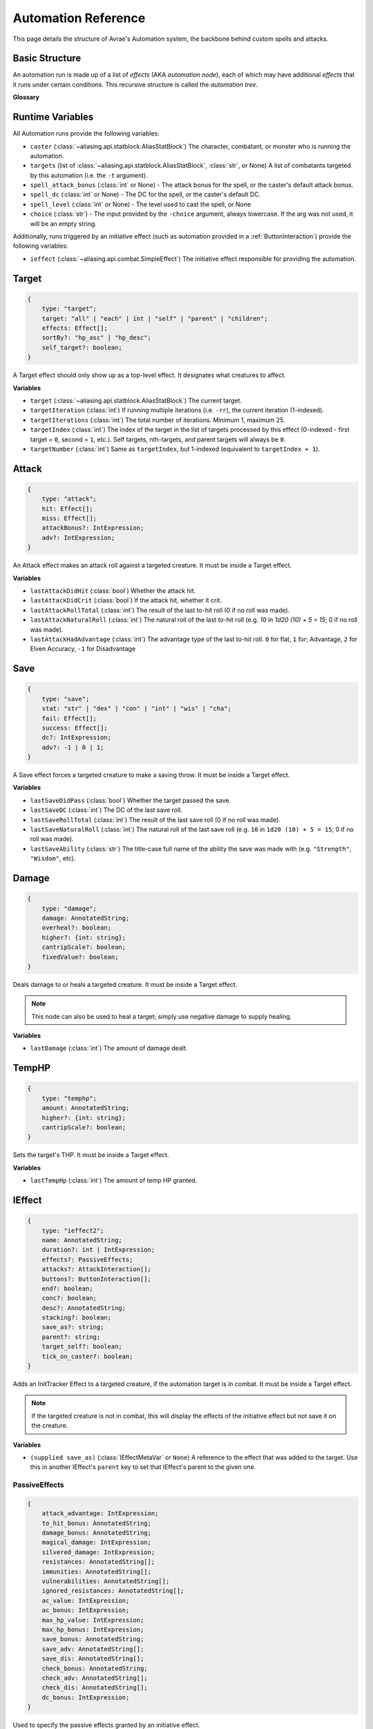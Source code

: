 Automation Reference
====================

This page details the structure of Avrae's Automation system, the backbone behind custom spells and attacks.

Basic Structure
---------------
An automation run is made up of a list of *effects* (AKA *automation node*), each of which may have additional *effects*
that it runs under certain conditions. This recursive structure is called the *automation tree*.

**Glossary**

.. data:: automation engine

    The Automation Engine is the code responsible for reading the automation tree and executing it against the current
    game state. It handles rolling the dice, checking against your targets' armor classes, modifying hit points, and
    other game mechanics.

.. data:: automation tree
          automation

    The automation tree (sometimes just called "automation") is the program that the Automation Engine runs. It's made
    up of multiple nodes that all link together to make an attack, action, spell, or more.

.. data:: effect
          node

    A single step of automation - usually, this is a D&D game mechanic like :ref:`rolling to hit<Attack>`,
    :ref:`making a saving throw<Save>`, or :ref:`dealing damage<Damage>`, but this can also be used in more programmatic
    ways to help set up other nodes.

Runtime Variables
-----------------

All Automation runs provide the following variables:

- ``caster`` (:class:`~aliasing.api.statblock.AliasStatBlock`) The character, combatant, or monster who is running the
  automation.
- ``targets`` (list of :class:`~aliasing.api.statblock.AliasStatBlock`, :class:`str`, or None) A list of combatants
  targeted by this automation (i.e. the ``-t`` argument).
- ``spell_attack_bonus`` (:class:`int` or None) - The attack bonus for the spell, or the caster's default attack bonus.
- ``spell_dc`` (:class:`int` or None) - The DC for the spell, or the caster's default DC.
- ``spell_level`` (:class:`int` or None) - The level used to cast the spell, or None
- ``choice`` (:class:`str`) - The input provided by the ``-choice`` argument, always lowercase. If the arg was not used, it will be an empty string.

Additionally, runs triggered by an initiative effect (such as automation provided in a :ref:`ButtonInteraction`) provide
the following variables:

- ``ieffect`` (:class:`~aliasing.api.combat.SimpleEffect`) The initiative effect responsible for providing the
  automation.

Target
------
.. code-block:: typescript

    {
        type: "target";
        target: "all" | "each" | int | "self" | "parent" | "children";
        effects: Effect[];
        sortBy?: "hp_asc" | "hp_desc";
        self_target?: boolean;
    }

A Target effect should only show up as a top-level effect.
It designates what creatures to affect.

.. class:: Target

    .. attribute:: target

        - ``"all"`` or ``"each"`` (actions only): Affects each of the given (by the ``-t`` argument) targets.
        - ``int`` (actions only): Affects the Nth target (1-indexed).
        - ``"self"``: Affects the caster, or the actor the triggering effect is on if run from an IEffect button.
        - ``"parent"`` (IEffect buttons only): If the triggering effect has a parent effect, affects the actor the
          parent effect is on.
        - ``"children"`` (IEffect buttons only): If the triggering effect has any children effects, affects each actor a
          child effect is on.

    .. attribute:: effects

        A list of effects that each targeted creature will be subject to.

    .. attribute:: sortBy

        *optional* - Whether to sort the target list. If not given, targets are processed in the order the ``-t``
        arguments are seen. This does not affect ``self`` targets.

        - ``hp_asc``: Sorts the targets in order of remaining hit points ascending (lowest HP first, None last).
        - ``hp_desc``: Sorts the targets in order of remaining hit points descending (highest HP first, None last).

**Variables**

- ``target`` (:class:`~aliasing.api.statblock.AliasStatBlock`) The current target.
- ``targetIteration`` (:class:`int`) If running multiple iterations (i.e. ``-rr``), the current iteration (1-indexed).
- ``targetIterations`` (:class:`int`) The total number of iterations. Minimum 1, maximum 25.
- ``targetIndex`` (:class:`int`) The index of the target in the list of targets processed by this effect
  (0-indexed - first target = ``0``, second = ``1``, etc.). Self targets, nth-targets, and parent targets will always
  be ``0``.
- ``targetNumber`` (:class:`int`) Same as ``targetIndex``, but 1-indexed (equivalent to ``targetIndex + 1``).

.. _Attack:

Attack
------
.. code-block:: typescript

    {
        type: "attack";
        hit: Effect[];
        miss: Effect[];
        attackBonus?: IntExpression;
        adv?: IntExpression;
    }

An Attack effect makes an attack roll against a targeted creature.
It must be inside a Target effect.

.. class:: Attack:

    .. attribute:: hit

        A list of effects to execute on a hit.

    .. attribute:: miss

        A list of effects to execute on a miss.

    .. attribute:: attackBonus

        *optional* - An IntExpression that details what attack bonus to use (defaults to caster's spell attack mod).

    .. attribute:: adv

        *optional* - An IntExpression that details whether the attack has inherent advantage or not. ``0`` for flat,
        ``1`` for Advantage, ``2`` for Elven Accuracy, ``-1`` for Disadvantage (Default is flat).

**Variables**

- ``lastAttackDidHit`` (:class:`bool`) Whether the attack hit.
- ``lastAttackDidCrit`` (:class:`bool`) If the attack hit, whether it crit.
- ``lastAttackRollTotal`` (:class:`int`) The result of the last to-hit roll (0 if no roll was made).
- ``lastAttackNaturalRoll`` (:class:`int`) The natural roll of the last to-hit roll (e.g. `10` in `1d20 (10) + 5 = 15`;
  0 if no roll was made).
- ``lastAttackHadAdvantage`` (:class:`int`) The advantage type of the last to-hit roll. ``0`` for flat, ``1`` for;
  Advantage, ``2`` for Elven Accuracy, ``-1`` for Disadvantage

.. _Save:

Save
----
.. code-block:: typescript

    {
        type: "save";
        stat: "str" | "dex" | "con" | "int" | "wis" | "cha";
        fail: Effect[];
        success: Effect[];
        dc?: IntExpression;
        adv?: -1 | 0 | 1;
    }

A Save effect forces a targeted creature to make a saving throw.
It must be inside a Target effect.

.. class:: Save

    .. attribute:: stat

        The type of saving throw.

    .. attribute:: fail

        A list of effects to execute on a failed save.

    .. attribute:: success

        A list of effects to execute on a successful save.

    .. attribute:: dc

        *optional* - An IntExpression that details what DC to use (defaults to caster's spell DC).

    .. attribute:: adv

        *optional, default 0* - Whether the saving throw should have advantage by default (``-1`` = disadvantage,
        ``1`` = advantage, ``0`` = no advantage).

**Variables**

- ``lastSaveDidPass`` (:class:`bool`) Whether the target passed the save.
- ``lastSaveDC`` (:class:`int`) The DC of the last save roll.
- ``lastSaveRollTotal`` (:class:`int`) The result of the last save roll (0 if no roll was made).
- ``lastSaveNaturalRoll`` (:class:`int`) The natural roll of the last save roll (e.g. ``10`` in ``1d20 (10) + 5 = 15``;
  0 if no roll was made).
- ``lastSaveAbility`` (:class:`str`) The title-case full name of the ability the save was made with (e.g.
  ``"Strength"``, ``"Wisdom"``, etc).

.. _Damage:

Damage
------
.. code-block:: typescript

    {
        type: "damage";
        damage: AnnotatedString;
        overheal?: boolean;
        higher?: {int: string};
        cantripScale?: boolean;
        fixedValue?: boolean;
    }

Deals damage to or heals a targeted creature. It must be inside a Target effect.

.. note::

    This node can also be used to heal a target; simply use negative damage to supply healing.

.. class:: Damage

    .. attribute:: damage

        How much damage to deal.

    .. attribute:: overheal

        .. versionadded:: 1.4.1

        *optional* - Whether this damage should allow a target to exceed its hit point maximum.

    .. attribute:: higher

        *optional* - How much to add to the damage when a spell is cast at a certain level.

    .. attribute:: cantripScale

        *optional* - Whether this roll should scale like a cantrip.

    .. attribute:: fixedValue

        *optional* - If ``true``, won't add any bonuses to damage from ``-d`` arguments or damage bonus effects.

**Variables**

- ``lastDamage`` (:class:`int`) The amount of damage dealt.

TempHP
------
.. code-block:: typescript

    {
        type: "temphp";
        amount: AnnotatedString;
        higher?: {int: string};
        cantripScale?: boolean;
    }

Sets the target's THP. It must be inside a Target effect.

.. class:: TempHP

    .. attribute:: amount

        How much temp HP the target should have.

    .. attribute:: higher

        *optional* - How much to add to the THP when a spell is cast at a certain level.

    .. attribute:: cantripScale

        *optional* - Whether this roll should scale like a cantrip.

**Variables**

- ``lastTempHp`` (:class:`int`) The amount of temp HP granted.

IEffect
-------
.. code-block:: typescript

    {
        type: "ieffect2";
        name: AnnotatedString;
        duration?: int | IntExpression;
        effects?: PassiveEffects;
        attacks?: AttackInteraction[];
        buttons?: ButtonInteraction[];
        end?: boolean;
        conc?: boolean;
        desc?: AnnotatedString;
        stacking?: boolean;
        save_as?: string;
        parent?: string;
        target_self?: boolean;
        tick_on_caster?: boolean;
    }

Adds an InitTracker Effect to a targeted creature, if the automation target is in combat.
It must be inside a Target effect.

.. note::

    If the targeted creature is not in combat, this will display the effects of the initiative effect but not save
    it on the creature.

.. class:: IEffect

    .. attribute:: name

        The name of the effect to add. Annotations will show as *Variable* in the attack string.

    .. attribute:: duration

        *optional, default infinite* - The duration of the effect, in rounds of combat. If this is negative, creates an
        effect with infinite duration.

        .. note::

            **Wait, how do durations actually work?**

            Durations use a "tick" system, and ``duration`` is actually a measure of how many "ticks" an effect sticks
            around for. By default, each effect "ticks" once at the beginning of its combatant's turn.

            By using ``end`` and ``tick_on_caster``, you can control how the duration ticks in order to create effects
            that last until the end of your next turn, end of the caster's next turn, etc.

    .. attribute:: effects

        *optional, default no effects* - The effects to add. See :ref:`passiveeffects`.

    .. attribute:: attacks

        *optional, default no attacks* - The attacks granted by this effect. See :ref:`attackinteraction`.

    .. attribute:: buttons

        *optional, default no buttons* - The buttons granted by this effect. See :ref:`buttoninteraction`.

    .. attribute:: end

        *optional, default false* - Whether the effect timer should tick on the end of the turn, rather than start.

    .. attribute:: conc

        *optional, default false* - Whether the effect requires concentration.

    .. attribute:: desc

        *optional* - The description of the effect (displays on combatant's turn).

    .. attribute:: stacking

        *optional, default false* - If true and another effect with the same name is found on the target, instead of
        overwriting, add a child effect with name ``{name} x{count}`` and no description, duration, concentration,
        attacks, or buttons.

    .. attribute:: save_as

        *optional, default None* - If supplied, saves an :class:`IEffectMetaVar` to the automation runtime, which can be
        used in another IEffect's ``parent`` key to set its parent to this effect. Must be a valid identifier.

    .. attribute:: parent

        *optional, default None* - If supplied, sets the created effect's parent to the given effect. This must be the
        name of an existing :class:`IEffectMetaVar`.

        If ``parent`` is supplied but the parent effect does not exist, will not set a parent.

        If ``conc`` is true, the given parent effect will take priority over the concentration effect.

        If ``stacking`` is true and a valid stack parent exists, the stack parent will take priority over the given
        parent.

    .. attribute:: target_self

        *optional, default false* - If true, the effect will be applied to the caster of the action, rather than the
        target.

    .. attribute:: tick_on_caster

        *optional, default false* - If true, the effect's duration will be dependent on the caster of the action, rather
        than the target. For example, a ``tick_on_caster`` effect with a duration of 1 will last until the start of the
        *caster's* next turn, rather than the *target's*.

        If the caster is not in combat, this has no effect.

**Variables**

- ``(supplied save_as)`` (:class:`IEffectMetaVar` or ``None``) A reference to the effect that was added to the target.
  Use this in another IEffect's ``parent`` key to set that IEffect's parent to the given one.

.. _passiveeffects:

PassiveEffects
^^^^^^^^^^^^^^

.. code-block:: typescript

    {
        attack_advantage: IntExpression;
        to_hit_bonus: AnnotatedString;
        damage_bonus: AnnotatedString;
        magical_damage: IntExpression;
        silvered_damage: IntExpression;
        resistances: AnnotatedString[];
        immunities: AnnotatedString[];
        vulnerabilities: AnnotatedString[];
        ignored_resistances: AnnotatedString[];
        ac_value: IntExpression;
        ac_bonus: IntExpression;
        max_hp_value: IntExpression;
        max_hp_bonus: IntExpression;
        save_bonus: AnnotatedString;
        save_adv: AnnotatedString[];
        save_dis: AnnotatedString[];
        check_bonus: AnnotatedString;
        check_adv: AnnotatedString[];
        check_dis: AnnotatedString[];
        dc_bonus: IntExpression;
    }

Used to specify the passive effects granted by an initiative effect.

.. class:: PassiveEffects

    .. attribute:: attack_advantage

        *optional, default no advantage* - Whether this effect gives the combatant advantage on all attacks.
        -1 for dis, 1 for adv, 2 for elven accuracy.

    .. attribute:: to_hit_bonus

        *optional* - A bonus that this effect grants to all of the combatant's to-hit rolls.

    .. attribute:: damage_bonus

        *optional* - A bonus that this effect grants to all of the combatant's damage rolls.

    .. attribute:: magical_damage

        *optional, default false* - Whether this effect makes all of the combatant's attacks do magical damage.
        0 for false, anything else for true.

    .. attribute:: silvered_damage

        *optional, default false* - Whether this effect makes all of the combatant's attacks do silvered damage.
        0 for false, anything else for true.

    .. attribute:: resistances

        *optional* - A list of damage types and optionally modifiers (e.g. "fire", "nonmagical slashing") that the
        combatant should be resistant to while this effect is active.

    .. attribute:: immunities

        *optional* - A list of damage types and optionally modifiers (e.g. "fire", "nonmagical slashing") that the
        combatant should be immune to while this effect is active.

    .. attribute:: vulnerabilities

        *optional* - A list of damage types and optionally modifiers (e.g. "fire", "nonmagical slashing") that the
        combatant should be vulnerable to while this effect is active.

    .. attribute:: ignored_resistances

        *optional* - A list of damage types and optionally modifiers (e.g. "fire", "nonmagical slashing") that the
        combatant should *not* be resistant, immune, or vulnerable to while this effect is active.

    .. attribute:: ac_value

        *optional* - A value to set the combatant's armor class to while this effect is active.

        .. note::
            If both ``ac_value`` and ``ac_bonus`` are specified, the resulting value will be equal to
            ``ac_value + ac_bonus``.

            If multiple effects specify ``ac_value``, the highest value will be used.

    .. attribute:: ac_bonus

        *optional* - A bonus added to the combatant's armor class while this effect is active.

    .. attribute:: max_hp_value

        *optional* - A value to set the combatant's maximum hit points to while this effect is active.

        .. note::
            If both ``max_hp_value`` and ``max_hp_bonus`` are specified, the resulting value will be equal to
            ``max_hp_value + max_hp_bonus``.

            If multiple effects specify ``max_hp_value``, the highest value will be used.

    .. attribute:: max_hp_bonus

        *optional* - A bonus added to the combatant's maximum hit points while this effect is active.

    .. attribute:: save_bonus

        *optional* - A bonus that this effect grants to all of the combatant's saving throws.

    .. attribute:: save_adv

        *optional* - A list of stat names (e.g. ``strength``) that the combatant should have advantage on for their
        respective saving throws while this effect is active. Use ``all`` as a stat name to specify all stats.

    .. attribute:: save_dis

        *optional* - A list of stat names (e.g. ``strength``) that the combatant should have disadvantage on for their
        respective saving throws while this effect is active. Use ``all`` as a stat name to specify all stats.

    .. attribute:: check_bonus

        *optional* - A bonus that this effect grants to all of the combatant's skill checks.

    .. attribute:: check_adv

        *optional* - A list of skill names (e.g. ``sleightOfHand``, ``strength``) that the combatant should have
        advantage on for ability checks for while this effect is active. If a base ability is given, the advantage
        will apply to all skills based on that ability (e.g. ``strength`` gives advantage on ``athletics`` checks).
        Use ``all`` as a stat name to specify all skills.

    .. attribute:: check_dis

        *optional* - A list of skill names (e.g. ``sleightOfHand``, ``strength``) that the combatant should have
        disadvantage on for ability checks for while this effect is active. If a base ability is given, the disadvantage
        will apply to all skills based on that ability (e.g. ``strength`` gives disadvantage on ``athletics`` checks).
        Use ``all`` as a stat name to specify all skills.

    .. attribute:: dc_bonus

        *optional* - A bonus added to the all of the combatant's save DCs while this effect is active.

.. _attackinteraction:

AttackInteraction
^^^^^^^^^^^^^^^^^

.. code-block:: typescript

    {
        attack: Attack;
        defaultDC?: IntExpression;
        defaultAttackBonus?: IntExpression;
        defaultCastingMod?: IntExpression;
    }

Used to specify an attack granted by an initiative effect: some automation that appears in the combatant's
``!action list`` and can be run with a command.

.. class:: AttackInteraction

    .. attribute:: attack

        The Attack model is any valid individual entity as exported by the attack editor on the Avrae Dashboard.
        See :ref:`attack-structure`.

    .. attribute:: defaultDC

        *optional* - The default saving throw DC to use when running the automation. If not provided, defaults to the
        targeted combatant's default spellcasting DC (or any DC specified in the automation). Use this if the effect's
        DC depends on the original caster's DC, rather than the target's DC.

    .. attribute:: defaultAttackBonus

        *optional* - The default attack bonus to use when running the automation. If not provided, defaults to the
        targeted combatant's default attack bonus (or any attack bonus specified in the automation). Use this if the
        effect's attack bonus depends on the original caster's attack bonus, rather than the target's attack bonus.

    .. attribute:: defaultCastingMod

        *optional* - The default spellcasting modifier to use when running the automation. If not provided, defaults to
        the targeted combatant's default spellcasting modifier. Use this if the effect's spellcasting modifier depends
        on the original caster's spellcasting modifier, rather than the target's spellcasting modifier.

.. _buttoninteraction:

ButtonInteraction
^^^^^^^^^^^^^^^^^

.. code-block:: typescript

    {
        automation: Effect[];
        label: AnnotatedString;
        verb?: AnnotatedString;
        style?: IntExpression;
        defaultDC?: IntExpression;
        defaultAttackBonus?: IntExpression;
        defaultCastingMod?: IntExpression;
    }

Used to specify a button that will appear on the targeted combatant's turn and execute some automation when pressed.

.. note::

    Any initiative effects applying an offensive effect to the caster will not be considered when a ButtonInteraction
    is run, to prevent scenarios where an effect granting a damage bonus to the caster increases the damage done by
    a damage over time effect and other similar scenarios.

    You may think of this as a ButtonInteraction's caster being a temporary actor without any active initiative effects.

.. class:: ButtonInteraction

    .. attribute:: automation

        The automation to run when this button is pressed.

    .. attribute:: label

        The label displayed on the button.

    .. attribute:: verb

        *optional, default "uses {label}"* - The verb to use for the displayed output when the button is pressed (e.g.
        "is on fire" would display "NAME is on fire!").

    .. attribute:: style

        *optional, default blurple* - The color of the button (1 = blurple, 2 = grey, 3 = green, 4 = red).

    .. attribute:: defaultDC

        *optional* - The default saving throw DC to use when running the automation. If not provided, defaults to the
        targeted combatant's default spellcasting DC (or any DC specified in the automation). Use this if the effect's
        DC depends on the original caster's DC, rather than the target's DC.

    .. attribute:: defaultAttackBonus

        *optional* - The default attack bonus to use when running the automation. If not provided, defaults to the
        targeted combatant's default attack bonus (or any attack bonus specified in the automation). Use this if the
        effect's attack bonus depends on the original caster's attack bonus, rather than the target's attack bonus.

    .. attribute:: defaultCastingMod

        *optional* - The default spellcasting modifier to use when running the automation. If not provided, defaults to
        the targeted combatant's default spellcasting modifier. Use this if the effect's spellcasting modifier depends
        on the original caster's spellcasting modifier, rather than the target's spellcasting modifier.

Remove IEffect
--------------
.. versionadded:: 4.0.0


.. code-block:: typescript

    {
        type: "remove_ieffect";
        removeParent?: "always" | "if_no_children";
    }

Removes the initiative effect that triggered this automation.
Only works when run in execution triggered by an initiative effect, such as a ButtonInteraction
(see :ref:`buttoninteraction`).

.. class:: RemoveIEffect

    .. attribute:: removeParent

        *optional, default null* - If the removed effect has a parent, whether to remove the parent.

        - ``null`` (default) - Do not remove the parent effect.
        - ``"always"`` - If the removed effect has a parent, remove it too.
        - ``"if_no_children"`` - If the removed effect has a parent and its only remaining child was the removed effect,
          remove it too.

**Variables**

No variables are exposed.

Roll
----
.. code-block:: typescript

    {
        type: "roll";
        dice: AnnotatedString;
        name: string;
        higher?: {int: string};
        cantripScale?: boolean;
        hidden?: boolean;
        displayName?: string;
        fixedValue?: boolean;
    }

Rolls some dice and saves the result in a variable. Displays the roll and its name in a Meta field, unless
``hidden`` is ``true``.

.. class:: Roll

    .. attribute:: dice

        An AnnotatedString detailing what dice to roll.

    .. attribute:: name

        The variable name to save the result as.

    .. attribute:: higher

        *optional* - How much to add to the roll when a spell is cast at a certain level.

    .. attribute:: cantripScale

        *optional* - Whether this roll should scale like a cantrip.

    .. attribute:: hidden

        *optional* - If ``true``, won't display the roll in the Meta field, or apply any bonuses from the ``-d``
        argument.

    .. attribute:: displayName

        The name to display in the Meta field. If left blank, it will use the saved name.

    .. attribute:: fixedValue

        *optional* - If ``true``, won't add any bonuses to damage from ``-d`` arguments or damage bonus effects.


**Variables**

- ``(supplied name)`` (:class:`RollEffectMetaVar`) The result of the roll.
    - You can use this in an AnnotatedString to retrieve the simplified result of the roll. Using this variable in an
      AnnotatedString will always return a string that itself can be rolled.
    - You can use this in an IntExpression to retrieve the roll total.
    - You can compare this variable against a number to determine if the total of the roll equals that number.
- ``lastRoll`` (:class:`int`) The integer total of the roll.

Text
----
.. code-block:: typescript

    {
        type: "text";
        text: AnnotatedString | AbilityReference;
        title: string
    }

Outputs a short amount of text in the resulting embed.

.. class:: Text

    .. attribute:: text

        Either:

        - An AnnotatedString (the text to display).
        - An AbilityReference (see :ref:`AbilityReference`). Displays the ability's description in whole.

    .. attribute:: title

        *optional* - Allows you to set the name of the field. Defaults to "Effect"

.. _set-variable:


Set Variable
------------
.. versionadded:: 2.7.0

.. code-block:: typescript

    {
        type: "variable";
        name: string;
        value: IntExpression;
        higher?: {int: IntExpression};
        onError?: IntExpression;
    }

Saves the result of an ``IntExpression`` to a variable without displaying anything.

.. class:: SetVariable

    .. attribute:: name

        The name of the variable to save.

    .. attribute:: value

        The value to set the variable to.

    .. attribute:: higher

        *optional* - What to set the variable to instead when a spell is cast at a higher level.

    .. attribute:: onError

        *optional* - If provided, what to set the variable to if the normal value would throw an error.

Condition (Branch)
------------------
.. versionadded:: 2.7.0

.. code-block:: typescript

    {
        type: "condition";
        condition: IntExpression;
        onTrue: Effect[];
        onFalse: Effect[];
        errorBehaviour?: "true" | "false" | "both" | "neither" | "raise";
    }

Run certain effects if a certain condition is met, or other effects otherwise. AKA "branch" or "if-else".

.. class:: Condition

    .. attribute:: condition

        The condition to check.

    .. attribute:: onTrue

        The effects to run if ``condition`` is ``True`` or any non-zero value.

    .. attribute:: onFalse

        The effects to run if ``condition`` is ``False`` or ``0``.

    .. attribute:: errorBehaviour

        *optional* - How to behave if the condition raises an error:

        - ``"true"``: Run the ``onTrue`` effects.
        - ``"false"``: Run the ``onFalse`` effects. (*default*)
        - ``"both"``: Run both the ``onTrue`` and ``onFalse`` effects, in that order.
        - ``"neither"``: Skip this effect.
        - ``"raise"``: Raise the error and halt execution.

Use Counter
-----------
.. versionadded:: 2.10.0

.. code-block:: typescript

    {
        type: "counter";
        counter: string | SpellSlotReference | AbilityReference;
        amount: IntExpression;
        allowOverflow?: boolean;
        errorBehaviour?: "warn" | "raise" | "ignore";
        fixedValue?: boolean;
    }

Uses a number of charges of the given counter, and displays the remaining amount and delta.

.. note::
    Regardless of the current target, this effect will always use the *caster's* counter/spell slots!

.. class:: UseCounter

    .. attribute:: counter

        The name of the counter to use (case-sensitive, full match only), or a reference to a spell slot
        (see :ref:`SpellSlotReference`).

    .. attribute:: amount

        The number of charges to use. If negative, will add charges instead of using them.

    .. attribute:: allowOverflow

        *optional, default False* - If False, attempting to overflow/underflow a counter (i.e. use more charges than
        available or add charges exceeding max) will error instead of clipping to bounds.

    .. attribute:: errorBehaviour

        *optional, default "warn"* - How to behave if modifying the counter raises an error:

        - ``"warn"``: Automation will continue to run, and any errors will appear in the output. (*default*)
        - ``"raise"``: Raise the error and halt execution.
        - ``"ignore"``: All errors are silently consumed.

        Some, but not all, possible error conditions are:

        - The target does not have counters (e.g. they are a monster)
        - The counter does not exist
        - ``allowOverflow`` is false and the new value is out of bounds

    .. attribute:: fixedValue

        *optional* - If ``true``, won't take into account ``-amt`` arguments.

**Variables**

- ``lastCounterName`` (:class:`str`) The name of the last used counter. If it was a spell slot, the level of the slot (safe to cast to int, i.e. ``int(lastCounterName)``). (``None`` on error).
- ``lastCounterRemaining`` (:class:`int`) The remaining charges of the last used counter (0 on error).
- ``lastCounterUsedAmount`` (:class:`int`) The amount of the counter successfully used.
- ``lastCounterRequestedAmount`` (:class:`int`) The amount of the counter requested to be used (i.e. the amount
  specified by automation or requested by ``-amt``, regardless of the presence of the ``-i`` arg).

.. _SpellSlotReference:

SpellSlotReference
^^^^^^^^^^^^^^^^^^

.. code-block:: typescript

    {
        slot: number | IntExpression;
    }

.. class:: SpellSlotReference

    .. attribute:: slot

        The level of the spell slot to reference (``[1..9]``).

.. _AbilityReference:

AbilityReference
^^^^^^^^^^^^^^^^

.. code-block:: typescript

    {
        id: number;
        typeId: number;
    }

In most cases, an ``AbilityReference`` should not be constructed manually; use the Automation editor to select an
ability instead. A list of valid abilities can be retrieved from the API at ``/gamedata/limiteduse``.

.. note::
    The Automation Engine will make a best effort at discovering the appropriate counter to use for the
    given ability - in most cases this won't affect the chosen counter, but in some cases, it may
    lead to some unexpected behaviour. Some examples of counter discovery include:

    - Choosing ``Channel Divinity (Paladin)`` may discover a counter granted by the Cleric's Channel Divinity feature
    - Choosing ``Breath Weapon (Gold)`` may discover a counter for a breath weapon of a different color
    - Choosing ``Sorcery Points (Sorcerer)`` may discover a counter granted by the Metamagic Adept feat

.. class:: AbilityReference

    .. attribute:: id

        The ID of the ability referenced.

    .. attribute:: typeId

        The DDB entity type ID of the ability referenced.

Cast Spell
----------
.. versionadded:: 2.11.0

.. code-block:: typescript

    {
        type: "spell";
        id: int;
        level?: int;
        dc?: IntExpression;
        attackBonus?: IntExpression;
        castingMod?: IntExpression;
        parent?: string;
    }

Executes the given spell's automation as if it were immediately cast. Does not use a spell
slot to cast the spell. Can only be used at the root of automation. Cannot be used inside a spell's automation.

This is usually used in features that cast spells using alternate resources (i.e. Use Counter, Cast Spell).

.. class:: CastSpell

    .. attribute:: id

        The DDB entity id of the spell to cast. Use the Automation Editor to select a spell or the
        ``/gamedata/spells`` API endpoint to retrieve a list of valid spell IDs.

    .. attribute:: level

        *optional* - The (slot) level to cast the spell at.

    .. attribute:: dc

        *optional* - The saving throw DC to use when casting the spell. If not provided, defaults to the caster's
        default spellcasting DC (or any DC specified in the spell automation).

    .. attribute:: attackBonus

        *optional* - The spell attack bonus to use when casting the spell. If not provided, defaults to the caster's
        default spell attack bonus (or any attack bonus specified in the spell automation).

    .. attribute:: castingMod

        *optional* - The spellcasting modifier to use when casting the spell. If not provided, defaults to the caster's
        default spellcasting modifier.

    .. attribute:: parent

        *optional, default None* - If supplied, sets the spells created effect's parent to the given effect. This must be the
        name of an existing :class:`IEffectMetaVar`. Useful for handling concentration.

**Variables**

No variables are exposed.

Ability Check
-------------
.. versionadded:: 4.0.0

.. code-block:: typescript

    {
        type: "check";
        ability: string | string[];
        contestAbility?: string | string[];
        dc?: IntExpression;
        success?: Effect[];
        fail?: Effect[];
        contestTie?: "fail" | "success" | "neither";
        adv?: -1 | 0 | 1;
    }

An Ability Check effect forces a targeted creature to make an ability check, optionally as a contest against the caster.
It must be inside a Target effect.

.. class:: Check

    .. attribute:: ability

        The ability to make a check for. Must be one of or a list of the following:

        .. code-block:: text

            "acrobatics"
            "animalHandling"
            "arcana"
            "athletics"
            "deception"
            "history"
            "initiative"
            "insight"
            "intimidation"
            "investigation"
            "medicine"
            "nature"
            "perception"
            "performance"
            "persuasion"
            "religion"
            "sleightOfHand"
            "stealth"
            "survival"
            "strength"
            "dexterity"
            "constitution"
            "intelligence"
            "wisdom"
            "charisma"

        If multiple skills are specified, uses the highest modifier of all the specified skills.

    .. attribute:: contestAbility

        *optional* - Which ability of the caster's to make a contest against.
        Must be one of or a list of the valid skills listed above.
        If multiple skills are specified, uses the highest modifier of all the specified skills.

        Mutually exclusive with ``dc``.

    .. attribute:: dc

        *optional* - An IntExpression that specifies the check's DC. If neither ``dc`` nor ``contestAbility`` is given,
        the check will not run either the ``fail`` or ``success`` nodes.

        Mutually exclusive with ``contestAbility``.

    .. attribute:: success

        *optional* - A list of effects to execute on a successful check or if the **target** wins the contest.
        Requires the *contestAbility* or *dc* attribute to be set.

    .. attribute:: fail

        *optional* - A list of effects to execute on a failed check or if the **target** loses the contest.
        Requires the *contestAbility* or *dc* attribute to be set.

    .. attribute:: contestTie

        *optional, default success* - Which list of effects to run if the ability contest results in a tie.

    .. attribute:: adv

        *optional, default 0* - Whether the check should have advantage by default (``-1`` = disadvantage,
        ``1`` = advantage, ``0`` = no advantage).

**Variables**

- ``lastCheckRollTotal`` (:class:`int`) The result of the last check roll (0 if no roll was made).
- ``lastCheckNaturalRoll`` (:class:`int`) The natural roll of the last check roll (e.g. ``10`` in
  ``1d20 (10) + 5 = 15``; 0 if no roll was made).
- ``lastCheckAbility`` (:class:`str`) The title-case full name of the rolled skill (e.g. ``"Animal Handling"``,
  ``"Arcana"``).
- ``lastCheckDidPass`` (:class:`bool` or ``None``) If a DC was given, whether the target succeeded the check.
  If a contest was specified, whether the target won the contest.
  ``None`` if no or contest given.
- ``lastCheckDC`` (:class:`int` or ``None``) If a DC was given, the DC of the last save roll. ``None`` if no DC given.

*Contest Variables*

- ``lastContestRollTotal`` (:class:`int` or ``None``) The result of the caster's contest roll; ``None`` if no contest
  was made.
- ``lastContestNaturalRoll`` (:class:`int` or ``None``) The natural roll of the caster's contest roll (e.g. ``10`` in
  ``1d20 (10) + 5 = 15``; ``None`` if no contest was made).
- ``lastContestAbility`` (:class:`str` or ``None``) The title-case full name of the skill the caster rolled
  (e.g. ``"Animal Handling"``, ``"Arcana"``). ``None`` if no contest was made.
- ``lastContestDidTie`` (:class:`bool`) Whether a ability contest resulted in a tie.

AnnotatedString
---------------
An AnnotatedString is a string that can access saved variables.
To access a variable, surround the name in brackets (e.g. ``{damage}``).
Available variables include:

- implicit variables from Effects (see relevant effect for a list of variables it provides)
- any defined in a ``Roll`` or ``Set Variable`` effect
- all variables from the :ref:`cvar-table`

This will replace the bracketed portion with the value of the meta variable.

To perform math inside an AnnotatedString, surround the formula with two curly braces
(e.g. ``{{floor(dexterityMod+spell)}}``).

IntExpression
-------------
An IntExpression is similar to an AnnotatedString in its ability to use variables and functions. However, it has the
following differences:

- Curly braces around the expression are not required
- An IntExpression can only contain one expression
- The result of an IntExpression must be an integer.

These are valid IntExpressions:

- ``8 + proficiencyBonus + dexterityMod``
- ``12``
- ``floor(level / 2)``

These are *not* valid IntExpressions:

- ``1d8``
- ``DC {8 + proficiencyBonus + dexterityMod}``


Examples
--------

Attack
^^^^^^

A normal attack:

.. code-block:: json

    [
      {
        "type": "target",
        "target": "each",
        "effects": [
          {
            "type": "attack",
            "attackBonus": "dexterityMod + proficiencyBonus",
            "hit": [
              {
                "type": "damage",
                "damage": "1d10[piercing]"
              }
            ],
            "miss": []
          }
        ]
      }
    ]

Save
^^^^

A spell that requires a Dexterity save for half damage:

.. code-block:: json

    [
      {
        "type": "roll",
        "dice": "8d6[fire]",
        "name": "damage",
        "higher": {
          "4": "1d6[fire]",
          "5": "2d6[fire]",
          "6": "3d6[fire]",
          "7": "4d6[fire]",
          "8": "5d6[fire]",
          "9": "6d6[fire]"
        }
      },
      {
        "type": "target",
        "target": "all",
        "effects": [
          {
            "type": "save",
            "stat": "dex",
            "fail": [
              {
                "type": "damage",
                "damage": "{damage}"
              }
            ],
            "success": [
              {
                "type": "damage",
                "damage": "({damage})/2"
              }
            ]
          }
        ]
      },
      {
        "type": "text",
        "text": "Each creature in a 20-foot radius must make a Dexterity saving throw. A target takes 8d6 fire damage on a failed save, or half as much damage on a successful one."
      }
    ]

Attack & Save
^^^^^^^^^^^^^

An attack from a poisoned blade:

.. code-block:: json

    [
      {
        "type": "target",
        "target": "each",
        "effects": [
          {
            "type": "attack",
            "attackBonus": "strengthMod + proficiencyBonus",
            "hit": [
              {
                "type": "damage",
                "damage": "1d10[piercing]"
              },
              {
                "type": "save",
                "stat": "con",
                "dc": "12",
                "fail": [
                  {
                    "type": "damage",
                    "damage": "1d6[poison]"
                  }
                ],
                "success": []
              }
            ],
            "miss": []
          }
        ]
      },
      {
        "type": "text",
        "text": "On a hit, a target must make a DC 12 Constitution saving throw or take 1d6 poison damage."
      }
    ]

Draining Attack
^^^^^^^^^^^^^^^

An attack that heals the caster for half the amount of damage dealt:

.. code-block:: json

    [
      {
        "type": "variable",
        "name": "lastDamage",
        "value": "0"
      },
      {
        "type": "target",
        "target": "each",
        "effects": [
          {
            "type": "attack",
            "attackBonus": "charismaMod + proficiencyBonus",
            "hit": [
              {
                "type": "damage",
                "damage": "3d6[necrotic]"
              }
            ],
            "miss": []
          }
        ]
      },
      {
        "type": "target",
        "target": "self",
        "effects": [
          {
            "type": "damage",
            "damage": "-{lastDamage}/2 [heal]"
          }
        ]
      },
      {
        "type": "text",
        "text": "On a hit, the target takes 3d6 necrotic damage, and you regain hit points equal to half the amount of necrotic damage dealt."
      }
    ]

Target Health-Based
^^^^^^^^^^^^^^^^^^^

A spell that does different amounts of damage based on whether or not the target is damaged:

.. code-block:: json

    [
      {
        "type": "target",
        "target": "each",
        "effects": [
          {
            "type": "save",
            "stat": "wis",
            "fail": [
              {
                "type": "condition",
                "condition": "target.hp < target.max_hp",
                "onTrue": [
                  {
                    "type": "damage",
                    "damage": "1d8 [necrotic]"
                  }
                ],
                "onFalse": [
                  {
                    "type": "damage",
                    "damage": "1d4 [necrotic]"
                  }
                ],
                "errorBehaviour": "both"
              }
            ],
            "success": []
          }
        ]
      },
      {
        "type": "text",
        "text": "The target must succeed on a Wisdom saving throw or take 1d4 necrotic damage. If the target is missing any of its hit points, it instead takes 1d8 necrotic damage."
      }
    ]

Area Vampiric Drain
^^^^^^^^^^^^^^^^^^^

An effect that heals the caster for the total damage dealt to all targets:

.. code-block:: json

    [
      {
        "type": "variable",
        "name": "totalDamage",
        "value": "0"
      },
      {
        "type": "target",
        "target": "each",
        "effects": [
          {
            "type": "damage",
            "damage": "1d6 [necrotic]"
          },
          {
            "type": "variable",
            "name": "totalDamage",
            "value": "totalDamage + lastDamage"
          }
        ]
      },
      {
        "type": "target",
        "target": "self",
        "effects": [
          {
            "type": "damage",
            "damage": "-{totalDamage} [heal]"
          }
        ]
      },
      {
        "type": "text",
        "text": "Each creature within 10 feet of you takes 1d6 necrotic damage. You regain hit points equal to the sum of the necrotic damage dealt."
      }
    ]

Damage Over Time Effect
^^^^^^^^^^^^^^^^^^^^^^^

An effect that lights the target on fire, adding two buttons on their turn to take the fire damage and douse themselves.

.. code-block::

    [
      {
        "type": "target",
        "target": "each",
        "effects": [
          {
            "type": "ieffect2",
            "name": "Burning",
            "buttons": [
              {
                "label": "Burning",
                "verb": "is on fire",
                "style": "4",
                "automation": [
                  {
                    "type": "target",
                    "target": "self",
                    "effects": [
                      {
                        "type": "damage",
                        "damage": "1d6 [fire]"
                      }
                    ]
                  },
                  {
                    "type": "text",
                    "text": "At the start of each of the target's turns, the target takes 1d6 fire damage."
                  }
                ]
              },
              {
                "label": "Douse",
                "verb": "puts themself out",
                "automation": [
                  {
                    "type": "remove_ieffect"
                  },
                  {
                    "type": "text",
                    "text": "The target can use an action to put themselves out."
                  }
                ]
              }
            ]
          }
        ]
      }
    ]


.. _attack-structure:

Custom Attack Structure
-----------------------

.. code-block:: typescript

    {
        _v: 2;
        name: string;
        automation: Effect[];
        verb?: string;
        proper?: boolean;
        criton?: number;
        phrase?: string;
        thumb?: string;
        extra_crit_damage?: string;
        activation_type?: number;
        list_display_override?: AnnotatedString
    }

In order to use Automation, it needs to be contained within a custom attack or spell. We recommend building these on
the `Avrae Dashboard <https://avrae.io/dashboard/characters>`_, but if you wish to write a custom attack by hand, the
structure is documented here.

Hand-written custom attacks may be written in JSON or YAML and imported using the ``!a import`` command.

.. class:: AttackModel

    .. attribute:: _v

        This must always be set to ``2``.

    .. attribute:: name

        The name of the attack.

    .. attribute:: automation

        The automation of the attack: a list of effects (documented above).

    .. attribute:: verb

        *optional, default "attacks with"* - The verb to use in attack title displays.

    .. attribute:: proper

        *optional, default false* - Whether or not the attack's name is a proper noun. Affects title displays.

    .. attribute:: criton

        *optional* - The natural roll (or higher) this attack should crit on. For example, ``criton: 18`` would cause
        this attack to crit on a natural roll of 18, 19, or 20.

    .. attribute:: phrase

        *optional* - A short snippet of flavor text to display when this attack is used.

    .. attribute:: thumb

        *optional* - A URL to an image to display in a thumbnail when this attack is used.

    .. attribute:: extra_crit_damage

        *optional* - How much extra damage to deal when this attack crits, in addition to normal crit rules such as
        doubling damage dice. For example, if this attack normally deals 1d6 damage with ``extra_crit_damage: "1d8"``,
        it will deal 2d6 + 1d8 damage on a crit.

    .. attribute:: activation_type

        *optional* - What action type to display this attack as in an action list (such as ``!a list``).

    ...attribute:: list_display_override
        
        *optional* - The display text to display in the action list (such as ``!a list`` )

        .. code-block:: text

            ACTION = 1
            NO_ACTION = 2
            BONUS_ACTION = 3
            REACTION = 4
            MINUTE = 6
            HOUR = 7
            SPECIAL = 8
            LEGENDARY = 9
            MYTHIC = 10
            LAIR = 11

.. _class_feature_dc_impl:

Specifying Class Feature DC Bonuses
----------------------------------------
.. versionadded:: 4.1.0

Many official class automations let you specify a DC bonus that is added to the class feature's DC. For example, to add a bonus to all of your Fighter's Battlemaster Maneuvers, you can set a ``FighterDCBonus`` cvar and add it to the DC of all of your maneuvers.

For more details on using this, see :any:`class_feature_dc`

To account for this in your automations, use the :ref:`set-variable` node, with a value of ``XDCBonus`` and an onError of 0.

.. code-block::

    {
      "type": "variable",
      "name": "BloodHunterDCBonus",
      "value": "BloodHunterDCBonus",
      "onError": "0"
    }

Then, when you set your save DC's in that automation, add ``+XDCBonus`` to the DC total.

.. code-block::

    {
        "type": "save",
        "stat": "str",
        "dc": "8+proficiencyBonus+intelligenceMod+BloodHunterDCBonus",
        "fail": [],
        "success": []
    }
